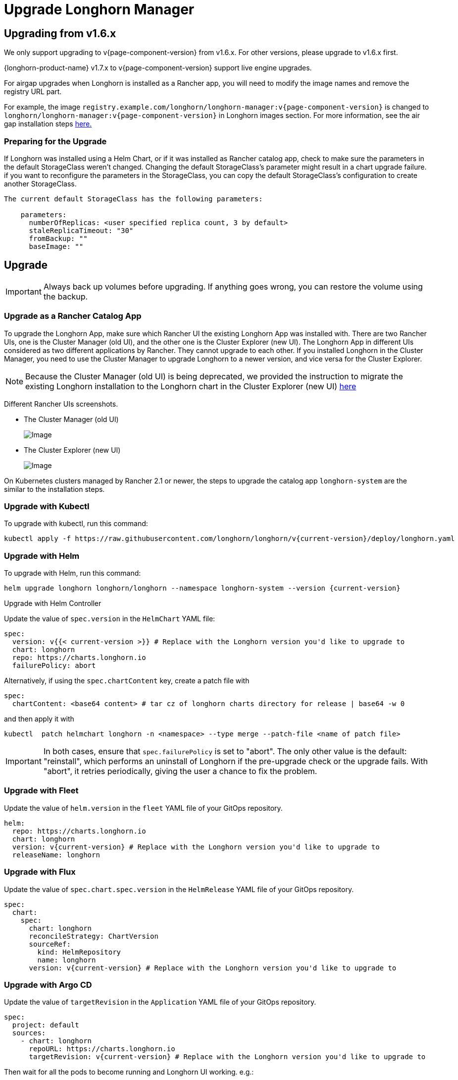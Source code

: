 = Upgrade Longhorn Manager
:current-version: {page-component-version}

== Upgrading from v1.6.x

We only support upgrading to v{current-version} from v1.6.x. For other versions, please upgrade to v1.6.x first.

{longhorn-product-name} v1.7.x to v{current-version} support live engine upgrades.

For airgap upgrades when Longhorn is installed as a Rancher app, you will need to modify the image names and remove the registry URL part.

For example, the image `registry.example.com/longhorn/longhorn-manager:v{current-version}` is changed to `longhorn/longhorn-manager:v{current-version}` in Longhorn images section. For more information, see the air gap installation steps xref:installation-setup/installation/airgapped-environment.adoc#_using_a_rancher_app[here.]

=== Preparing for the Upgrade

If Longhorn was installed using a Helm Chart, or if it was installed as Rancher catalog app, check to make sure the parameters in the default StorageClass weren't changed. Changing the default StorageClass's parameter might result in a chart upgrade failure. if you want to reconfigure the parameters in the StorageClass, you can copy the default StorageClass's configuration to create another StorageClass.

....
The current default StorageClass has the following parameters:

    parameters:
      numberOfReplicas: <user specified replica count, 3 by default>
      staleReplicaTimeout: "30"
      fromBackup: ""
      baseImage: ""
....

== Upgrade

[IMPORTANT]
====
Always back up volumes before upgrading. If anything goes wrong, you can restore the volume using the backup.
====

=== Upgrade as a Rancher Catalog App

To upgrade the Longhorn App, make sure which Rancher UI the existing Longhorn App was installed with. There are two Rancher UIs, one is the Cluster Manager (old UI), and the other one is the Cluster Explorer (new UI). The Longhorn App in different UIs considered as two different applications by Rancher. They cannot upgrade to each other. If you installed Longhorn in the Cluster Manager, you need to use the Cluster Manager to upgrade Longhorn to a newer version, and vice versa for the Cluster Explorer.

NOTE: Because the Cluster Manager (old UI) is being deprecated, we provided the instruction to migrate the existing Longhorn installation to the Longhorn chart in the Cluster Explorer (new UI) https://longhorn.io/kb/how-to-migrate-longhorn-chart-installed-in-old-rancher-ui-to-the-chart-in-new-rancher-ui/[here]

Different Rancher UIs screenshots.

* The Cluster Manager (old UI)
+
image::screenshots/install/cluster-manager.png[Image]
+
* The Cluster Explorer (new UI)
+
image::screenshots/install/cluster-explorer.png[Image]

On Kubernetes clusters managed by Rancher 2.1 or newer, the steps to upgrade the catalog app `longhorn-system` are the similar to the installation steps.

=== Upgrade with Kubectl

To upgrade with kubectl, run this command:

----
kubectl apply -f https://raw.githubusercontent.com/longhorn/longhorn/v{current-version}/deploy/longhorn.yaml
----

=== Upgrade with Helm

To upgrade with Helm, run this command:

----
helm upgrade longhorn longhorn/longhorn --namespace longhorn-system --version {current-version}
----

Upgrade with Helm Controller

Update the value of `spec.version` in the `HelmChart` YAML file:

[,yaml]
----
spec:
  version: v{{< current-version >}} # Replace with the Longhorn version you'd like to upgrade to
  chart: longhorn
  repo: https://charts.longhorn.io
  failurePolicy: abort
----

Alternatively, if using the `spec.chartContent` key, create a patch file with

[,yaml]
----
spec:
  chartContent: <base64 content> # tar cz of longhorn charts directory for release | base64 -w 0
----

and then apply it with

----
kubectl  patch helmchart longhorn -n <namespace> --type merge --patch-file <name of patch file>
----

[IMPORTANT]
====
In both cases, ensure that `spec.failurePolicy` is set to "abort".  The only other value is the default: "reinstall", which performs an uninstall of Longhorn if the pre-upgrade check or the upgrade fails.  With "abort", it retries periodically, giving the user a chance to fix the problem.
====

=== Upgrade with Fleet

Update the value of `helm.version` in the `fleet` YAML file of your GitOps repository.

----
helm:
  repo: https://charts.longhorn.io
  chart: longhorn
  version: v{current-version} # Replace with the Longhorn version you'd like to upgrade to
  releaseName: longhorn
----

=== Upgrade with Flux

Update the value of `spec.chart.spec.version` in the `HelmRelease` YAML file of your GitOps repository.

----
spec:
  chart:
    spec:
      chart: longhorn
      reconcileStrategy: ChartVersion
      sourceRef:
        kind: HelmRepository
        name: longhorn
      version: v{current-version} # Replace with the Longhorn version you'd like to upgrade to
----

=== Upgrade with Argo CD

Update the value of `targetRevision` in the `Application` YAML file of your GitOps repository.

----
spec:
  project: default
  sources:
    - chart: longhorn
      repoURL: https://charts.longhorn.io
      targetRevision: v{current-version} # Replace with the Longhorn version you'd like to upgrade to
----

Then wait for all the pods to become running and Longhorn UI working. e.g.:

 $ kubectl -n longhorn-system get pod
 NAME                                                  READY   STATUS    RESTARTS      AGE
 engine-image-ei-4dbdb778-nw88l                        1/1     Running   0             4m29s
 longhorn-ui-b7c844b49-jn5g6                           1/1     Running   0             75s
 longhorn-manager-z2p8h                                1/1     Running   0             71s
 instance-manager-b34d5db1fe1e2d52bcfb308be3166cfc     1/1     Running   0             65s
 longhorn-driver-deployer-6bd59c9f76-jp6pg             1/1     Running   0             75s
 engine-image-ei-df38d2e5-zccq5                        1/1     Running   0             65s
 csi-snapshotter-588457fcdf-h2lgc                      1/1     Running   0             30s
 csi-resizer-6d8cf5f99f-8v4sp                          1/1     Running   1 (30s ago)   37s
 csi-snapshotter-588457fcdf-6pgf4                      1/1     Running   0             30s
 csi-provisioner-869bdc4b79-7ddwd                      1/1     Running   1 (30s ago)   44s
 csi-snapshotter-588457fcdf-p4kkn                      1/1     Running   0             30s
 csi-attacher-7bf4b7f996-mfbdn                         1/1     Running   1 (30s ago)   50s
 csi-provisioner-869bdc4b79-4dc7n                      1/1     Running   1 (30s ago)   43s
 csi-resizer-6d8cf5f99f-vnspd                          1/1     Running   1 (30s ago)   37s
 csi-attacher-7bf4b7f996-hrs7w                         1/1     Running   1 (30s ago)   50s
 csi-attacher-7bf4b7f996-rt2s9                         1/1     Running   1 (30s ago)   50s
 csi-resizer-6d8cf5f99f-7vv89                          1/1     Running   1 (30s ago)   37s
 csi-provisioner-869bdc4b79-sn6zr                      1/1     Running   1 (30s ago)   43s
 longhorn-csi-plugin-b2zzj                             2/2     Running   0             24s

Next, xref:upgrades/longhorn-components/manually-upgrade-engine.adoc[upgrade Longhorn engine.]

== Upgrading from Unsupported Versions

We only support upgrading to v{current-version} from v1.6.x. For other versions, please upgrade to v1.6.x first.

If you attempt to upgrade from an unsupported version, the upgrade will fail. When encountering an upgrade failure, please consider the following scenarios to recover the state based on different upgrade methods.

=== Upgrade with Kubectl

When you upgrade with kubectl by running this command:

[subs="+attributes",shell]
----
kubectl apply -f https://raw.githubusercontent.com/longhorn/longhorn/v{current-version}/deploy/longhorn.yaml
----

Longhorn will block the upgrade process and provide the failure reason in the logs of the `longhorn-manager` pod.
During the upgrade failure, the user's Longhorn system should remain intact without any impacts except `longhorn-manager` daemon set.

To recover, you need to apply the manifest of the previously installed version using the following command:

[subs="+attributes",shell]
----
kubectl apply -f https://raw.githubusercontent.com/longhorn/longhorn/[previous installed version]/deploy/longhorn.yaml
----

Besides, users might need to delete new components introduced by the new version manually.

=== Upgrade with Helm or Rancher App Marketplace

To prevent any impact caused by failed upgrades from unsupported versions, Longhorn will automatically initiate a new job (`pre-upgrade`) to verify if the upgrade path is supported before upgrading when upgrading through `Helm` or `Rancher App Marketplace`.

The `pre-upgrade` job blocks the upgrade process and provides the cause of the failure in the pod logs.

Example:

----
2m33s     Normal      Created                   Pod/longhorn-pre-upgrade-v5tqq     Created container longhorn-pre-upgrade
2m33s     Warning     FailedUpgradePreCheck     /longhorn-pre-upgrade              failed to upgrade since upgrading from v1.6.2 to v1.8.0 for minor version is not supported
----

During upgrade failure, the Longhorn system should remain intact without any impact.

To recover, run the following commands to roll back to the previously installed revision:

[subs="+attributes",shell]
----
# get previous installed Longhorn REVISION
helm history longhorn
helm rollback longhorn [REVISION]

# or
helm upgrade longhorn longhorn/longhorn --namespace longhorn-system --version [previous installed version]
----

To recover, you need to upgrade to the previously installed revision at `Rancher App Marketplace` again.

== TroubleShooting

. Error: `"longhorn" is invalid: provisioner: Forbidden: updates to provisioner are forbidden.`
 ** This means there are some modifications applied to the default storageClass and you need to clean up the old one before upgrade.

* To clean up the deprecated StorageClass, run this command:
+
----
  kubectl delete -f https://raw.githubusercontent.com/longhorn/longhorn/v{current-version}/examples/storageclass.yaml
----

